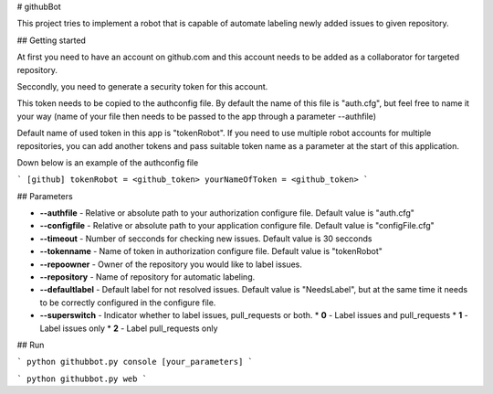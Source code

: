 # githubBot

This project tries to implement a robot that is capable of automate labeling newly added issues to given repository.

## Getting started

At first you need to have an account on github.com and this account needs to be added as a collaborator for targeted repository.

Seccondly, you need to generate a security token for this account.

This token needs to be copied to the authconfig file. By default the name of this file is "auth.cfg", but feel free to name it your way (name of your file then needs to be passed to the app through a parameter --authfile)

Default name of used token in this app is "tokenRobot". If you need to use multiple robot accounts for multiple repositories, you can add another tokens and pass suitable token name as a parameter at the start of this application. 

Down below is an example of the authconfig file

```
[github]
tokenRobot = <github_token>
yourNameOfToken = <github_token>
```

## Parameters

* **--authfile** - Relative or absolute path to your authorization configure file. Default value is "auth.cfg"
* **--configfile** - Relative or absolute path to your application configure file. Default value is "configFile.cfg"
* **--timeout** - Number of secconds for checking new issues. Default value is 30 secconds
* **--tokenname** - Name of token in authorization configure file. Default value is "tokenRobot"
* **--repoowner** - Owner of the repository you would like to label issues.
* **--repository** - Name of repository for automatic labeling.
* **--defaultlabel** - Default label for not resolved issues. Default value is "NeedsLabel", but at the same time it needs to be correctly configured in the configure file.
* **--superswitch** - Indicator whether to label issues, pull_requests or both.
  * **0** - Label issues and pull_requests
  * **1** - Label issues only
  * **2** - Label pull_requests only

## Run

```
python githubbot.py console [your_parameters]
```

```
python githubbot.py web
```
